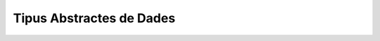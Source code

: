 
=========================
Tipus Abstractes de Dades
=========================

.. exercici::

   ::
    
     #include <iostream>
     using namespace std;
     // Suposem que tenim disponible el TAD FILE

     int main() {
       FILE f;
       obre(f, "hola.txt", "w");
       esborra(f);
       escriu(f, "Hola, món!");
       tanca(f);
     }

.. exercici::
   ::

     // per al tipus Interval1
     double inici(const Interval1& I) {
       return I.ini;
     }

     double final(const Interval2& I) {
       return I.fin;
     }

     // per al tipus Interval2
     double inici(const Interval2& I) {
       return I.ini;
     }      

     double final(const Interval2& I) {
       return I.ini + I.llarg;
     }

.. exercici::
   ::

     // per al tipus Interval1
     double longitud(const Interval1& I) {
       return I.fin - I.ini;
     }

     double longitud(const Interval2& I) {
       return I.llarg;
     }

.. exercici::
   ::
    
      struct tVector2D {
        double x, y;
      };
      
      double coord_x(const tVector2D& v) {
        return v.x;
      }
      
      double coord_y(const tVector2D& v) {
        return v.y;
      }
      
      void posa_x(double x, tVector& v) {
        v.x = x;
      }
      
      void posa_x(double y, tVector& v) {
        v.y = y;
      }

      double longitud(const tVector2D& v) {
        return sqrt( v.x*v.x + v.y*v.y );
      }
      
      double angle(const tVector2D& v) {
        double ang = 0.0;
        if ( v.x == 0.0 ) {
          if ( v.y > 0.0 ) ang = M_PI_2;
          if ( v.y < 0.0 ) ang = 3. * M_PI_2;
        }
        else {
          ang = atan( v.y / v.x );
      
          if ( v.x < 0.0 ) 
            ang += M_PI;
          else if ( v.y < 0.0 ) 
            ang += M_TWO_PI;
        }
        return ang;
      }
     
.. exercici::

   Aquest exercici es pot resoldre bàsicament de dues maneres (i
   potser alguna més). La primera és fer servir un punt per a una
   cantonada i l'amplada i alçada del rectangle::

      struct tRectangle2D {
        double x, y; // Cantonada a baix a l'esquerra 
        double ample, alt;
      };
      
      double amplada(const tRectangle2D& r) {
        return r.ample;
      }
      
      double alsada(const tRectangle& r) {
        return r.alt;
      }
      
      double desplaça(tRectangle2D& r, double x, double y) {
        r.x += x;
        r.y += y;
      }
      
      bool a_dins(tRectangle2D& r, double x, double y) {
        double dx = x - r.x, dy = y - r.y;
        return dx > 0.0 && dx < r.ample && dy > 0.0 && dy < r.alt;
      }
      
      // altres funcions
      double area(const tRectangle2D& r) {
        return r.ample * r.alt;
      }

  L'altra manera seria emmagatzemar els dos punts amb coordenades (y
  fent servir cantonades oposades per no repetir coordenades, que de
  fet són 4)::

      struct tRectangle2D {
        double x1, y1; // Cantonada baix-esquerra 
        double x2, y2; // Cantonada dalt-dreta
      };
      
      double amplada(const tRectangle2D& r) {
        return r.x2 - r.x1;
      }
      
      double alsada(const tRectangle& r) {
        return r.y2 - r.y1;
      }
      
      double desplaça(tRectangle2D& r, double x, double y) {
        r.x1 += x; r.y1 += y;
        r.x2 += x; r.y2 += y;
      }
      
      bool a_dins(tRectangle2D& r, double x, double y) {
        return dx > r.x1 && dx < r.x2 && 
	       dy > r.y1 && dy < r.y2;
      }
      
      // altre funcions
      double area(tRectangle2D& r) {
        return amplada(r) * alsada(r);
      }
        
.. exercici::

   Les operacions del TAD serien::

     void inicialitza(Hora& h, int hora, int minuts, int segons);
     int hores(const Hora& h);
     int minuts(const Hora& h);
     int segons(const Hora& h);
     void suma_segons(Hora& h, int n);
     bool anterior(const Hora& h1, const Hora& h2);

   Ara fem un programa que faci servir aquestes operacions::

     #include <iostream>
     using namespace std;

     int main() {
       Hora h1, h2;
       int a, b, c;

       // Llegim dues hores
       cin >> a >> b >> c; 
       initialitza(h1, a, b, c);
       cin >> a >> b >> c;
       inicialitza(h2, a, b, c);

       // Les comparem
       if (anterior(h1, h2)) {
         cout << "La primera és anterior" << endl;
       }

       // Li sumem 1000 segons a la primera i la mostrem
       suma_segons(h, 1000);
       cout << hores(h) << ':' 
            << minuts(h) << ':' 
	    << segons(h) << endl;
     }

.. exercici::

   Tal com en l'exercici anterior, pensem unes operacions sobre una
   estructura ``CompteBancari``::

     inicialitza(CompteBancari& C, 
     		 int num_ident, string DNI, float diners);
     numero_identificacio(const CompteBancari& C);
     double balans(const CompteBancari& C);
     string titular(const CompteBancari& C);
     void ingressa(CompteBancari& C);
     bool retira(CompteBancari& C); // retorna true si s'ha pogut
     void mostra(CompteBancari& C); // mostra per pantalla

   Ara implementem un programa que el faci servir::

      string comanda() {
        string cmd;
        cout << "Comanda [surt, ingressa, retira, mostra]: ";
        cin >> cmd;
        return cmd;
      }
      
      double llegeix_quant(string verb) {
        double q;
        cout << "Entra la quantitat a " << verb << ": ";
        cin >> q;
        return q;
      }
      
      int main() {
        tCompteBancari compte;
        inicialitza(compte, 12345, "44332255K", 100.0);
      
        string cmd;
        cmd = comanda();
        while (cmd != "surt") 
        {
          if (cmd == "ingressa") {
            double q = llegeix_quant("ingressar");
            ingressa(compte,q);
          } 
          else if (cmd == "retira") {
            double q = llegeix_quant("retirar");
            if (retira(compte, q)) {
              mostra(compte);
            }
            else {
      	      cout << "No hi ha prous diners!" << endl;
            }
          }
          else if (cmd == "mostra") {
            mostra(compte);
          }
          cmd = comanda();
        }
        cout << "Adéu!" << endl;
      }

.. exercici::

   Per implementar la funció ``mostra`` hem de fer dues coses:
   declarar-la a l'estructura (afegim només aquesta línia a
   l'estructura que ja hi havia)::

     struct Interval {
       // ...
       void mostra() const;
     };

   i després implementar-la (al costat de les altres)::
    
     void Interval::mostra() const {
       cout << '(' << ini << ", " << fin << ')' << endl;
     }

.. exercici::

   Tal com l'exercici anterior, hem de declarar primer la funció::

     struct Interval {
       // ...
       bool contingut(double x) const;
     };

   És important veure que el paràmetre ``x`` es rebrà igualment (el
   que desapareix és l'interval), ja que per saber si un valor està en
   un interval, necessitem l'interval (implícit) i el punt (``x``). El
   ``const`` passa a la funció membre. La implementació és::

     bool Interval::contingut() const {
       return x > ini && x < fin;
     }

   Cal recordar el const al final (perquè sigui *igual* que la
   declaració).

.. exercici::
   ::
  
     struct Image {
       int pixels[100][100];
       
       void fill(int val);
       void set_pixel(int x, int y, int val);
       int  get_pixel(int x, int y) const;
       void bitblt(int ini_x, int ini_y, const Image& Orig,
                   int ample, int alt);
     };

     void Image::fill(int val) {
       for (int i = 0; i < 100; i++) 
         for (int j = 0; j < 100; j++)
           pixels[i][j] = val;
     }

     void Image::set_pixel(int x, int y, int val) {
       pixels[x][y] = val;
     }
 
     int Image::get_pixel(int x, int y) const {
       return pixels[x][y];
     }
 
     void Image::bitblt(int ini_x, ini_y, const Image& Orig, 
                        int ample, int alt)
     {
       for (int i = 0; i < ample; i++)
         for (int j = 0; j < alt; j++)
            pixels[ini_x + i][ini_y + j] = Orig.pixels[i][j];
     }

.. exercici::

   Com que la imatge té un tamany fixe de 100 per 100, haurem de posar
   això al programa directament. Suposem que el valor de cada píxel
   està entre 0 i 255 (per simplificar)::

     void escriu_imatge(const Imatge& I, string fitxer) {
       ofstream fout(fitxer.c_str());
       // Capçalera
       fout << "P2" << endl << "100 100" << endl << 255 << endl;
       // Cos de la imatge
       for (int i = 0; i < 100; i++) {
         for (int j = 0; j < 100; j++) {
	   fout << I.get_pixel(i, j) << ' ';
	 }
	 fout << endl;
       }
     }

   L'important d'aquesta funció és la crida "``I.get_pixel(i, j)``",
   que s'ha de fer amb la notació de tuples.

.. exercici::

   Aquest exercici no té una solució concreta...

.. exercici::
   
   (Nota, la funció  ``getline`` rep un punter i potser aquest tema
   encara no està explicat, perdoneu l'inconvenient...)
   ::

      #include <iostream>
      #include <string>
      #include <fstream>
      using namespace std;
      
      int main() {
        string paraula, fitxer, linia;
        cout << "Paraula? ";
        cin >> paraula;
        cout << "Fitxer? ";
        cin >> fitxer;
        cout << endl;
        
        ifstream fin(fitxer.c_str());
        int nlin = 0;
        while (!fin.eof()) {
          char L[1000];
          fin.getline(L, 1000);
          string linia(L);
          if (linia.find(paraula) != string::npos) {
            cout << nlin << ": " << linia << endl;
          }
          nlin++;
        }
      }

.. problema::

   El TAD ``Organisme`` tindrà les següents operacions:

   - Llegir un organisme fent servir un ``istream``.

   - Copiar les dades d'un organisme a un altre.

   - Mirar si la mesura d'un organisme és major que la d'un altre.

   - Determinar si un organisme és l'últim.

   - Escriure les dades d'un organisme a un ``ostream``.

   La implementació del TAD ``Organisme`` mantenint el fet que és un
   ocell en el programa inicial seria::

     struct Organisme {
       string codi, especie;
       float pes;

       void llegir(istream& i);
       void copiar(const Organisme& o);
       bool menor_que(const Organisme& o) const;
       bool ultim() const;
       void escriure(ostream& o) const;
     };

     void Organisme::llegeix(istream& i) {
       i >> codi >> especie >> pes;
     }     

     void Organisme::copia(const Organisme& o) {
       codi = o.codi;
       especie = o.especie;
       pes = o.pes;
     }

     void Organisme::menor_que(const Organisme& o) const {
       return pes < o.pes;
     }

     bool Organisme::ultim() const {
       return codi == "FI" && especie == "FI" && pes == 0.0;
     }

     void Organisme::escriu(ostream& o) const {
       o << "Codi: " << codi << ' '
         << "Especie: " << especie << ' '
	 << "Pes: " << pes << endl;
     }
       
   En aquesta implementació hi ha molts detallets que s'han de quadrar
   correctament. En concret, l'ús del ``const`` és important. Quan
   llegim un ``Organisme``, per exemple, l'hem de modificar, però quan
   l'escrivim no. Quan en fem una còpia, l'orígen no canvia però el
   destí si, etc.

   Amb aquesta implementació de ``Organisme`` la funció ``main`` (que
   aniria a continuació) queda així::
   
      int main() {
        Organisme o, max;

	o.llegeix(cin);
	max.copia(o);
	while (!o.ultim()) {
	  if (max.menor_que(o)) {
	    max.copia(o);
	  }
	  o.llegeix(cin);
	}
	max.escriu(cout);
      }

   Molt més escueta però encara fa el càlcul d'abans. Fins aquí tenim
   el programa original de l'enunciat però fet d'una altra manera. 

   Ara implementem les modificacions que permeten treballar amb les
   formigues. Bàsicament es tracta de refer els detalls del TAD
   organisme, i veure la funció ``main`` no canviarà (això és el que
   volíem, aïllar la funció ``main``)::

     struct Organisme {
       int num, minuts;
       string casta;

       // les mateixes declaracions que abans, ja
       // que el TAD és constant, el que canvia és la 
       // implementació
     };

     void Organisme::llegeix(istream& i) {
       i >> num >> casta >> minuts;
     }     

     void Organisme::copia(const Organisme& o) {
       num = o.num;
       casta = o.casta;
       minuts = o.minuts;
     }

     void Organisme::menor_que(const Organisme& o) const {
       return minuts < o.minuts;
     }

     bool Organisme::ultim() const {
       return num == 0 && casta == "FI" && minuts == 0;
     }

     void Organisme::escriu(ostream& o) const {
       o << "Formiga: " << num << ' '
         << "Casta: " << casta << ' '
	 << "Activitat: " << minuts << endl;
     }
